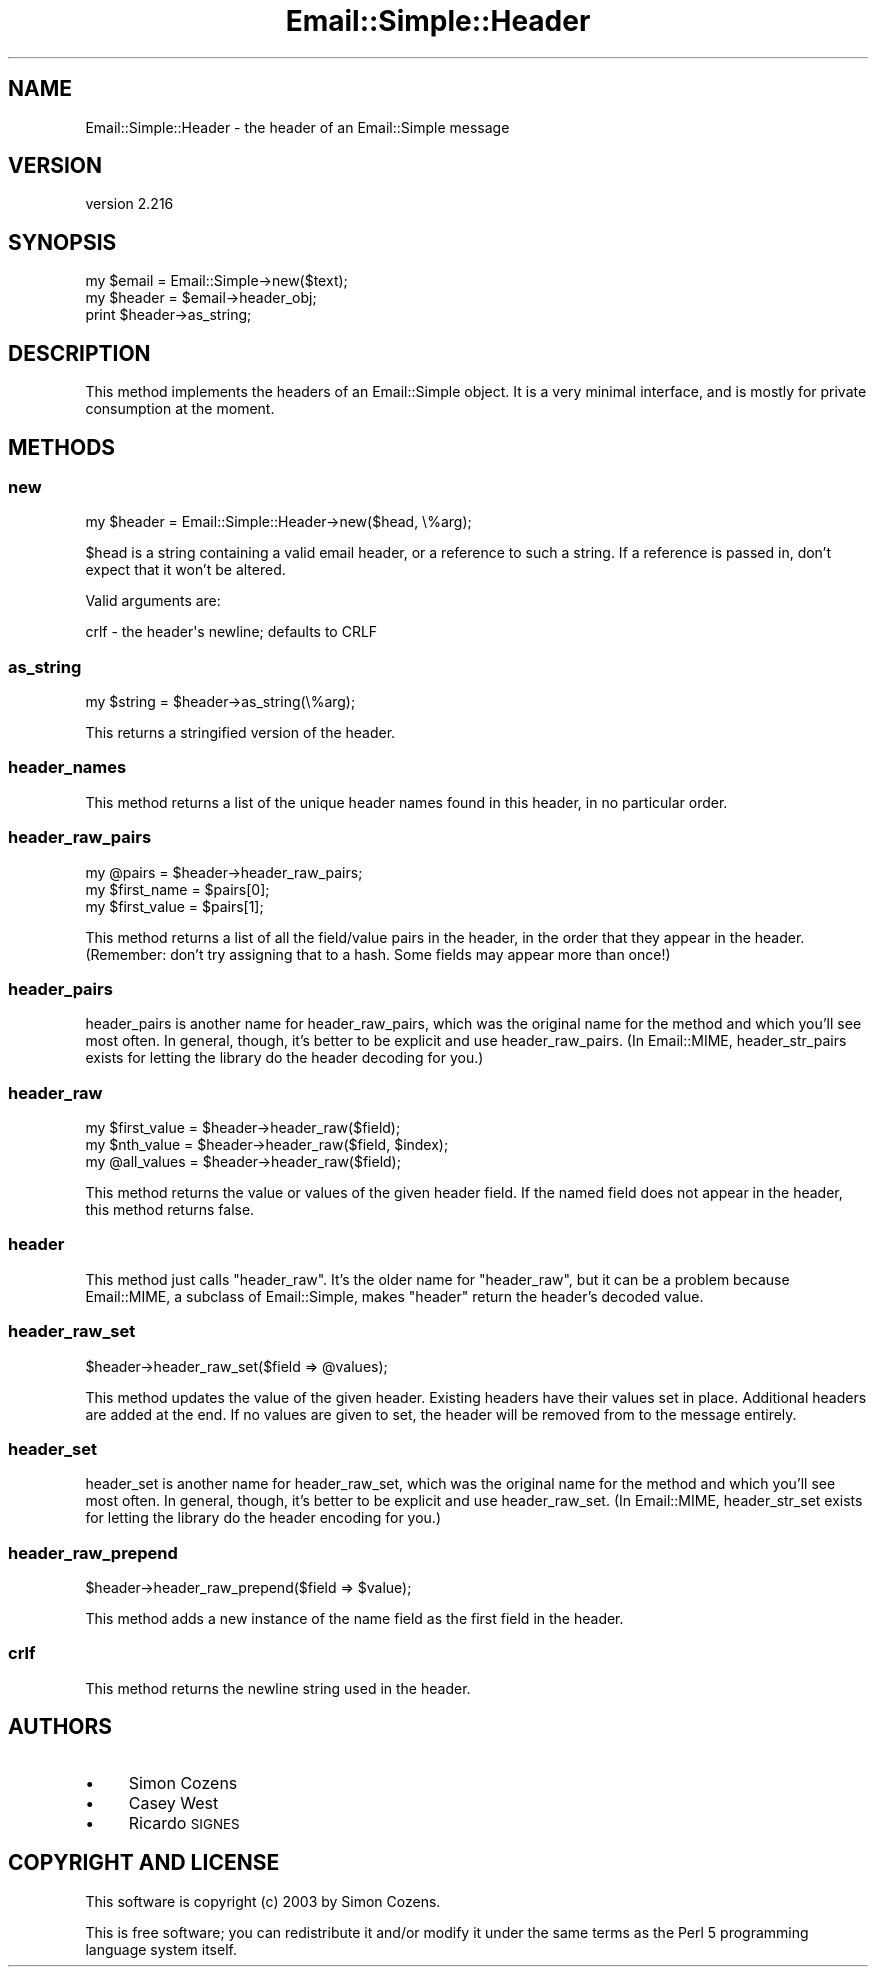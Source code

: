 .\" Automatically generated by Pod::Man 4.11 (Pod::Simple 3.35)
.\"
.\" Standard preamble:
.\" ========================================================================
.de Sp \" Vertical space (when we can't use .PP)
.if t .sp .5v
.if n .sp
..
.de Vb \" Begin verbatim text
.ft CW
.nf
.ne \\$1
..
.de Ve \" End verbatim text
.ft R
.fi
..
.\" Set up some character translations and predefined strings.  \*(-- will
.\" give an unbreakable dash, \*(PI will give pi, \*(L" will give a left
.\" double quote, and \*(R" will give a right double quote.  \*(C+ will
.\" give a nicer C++.  Capital omega is used to do unbreakable dashes and
.\" therefore won't be available.  \*(C` and \*(C' expand to `' in nroff,
.\" nothing in troff, for use with C<>.
.tr \(*W-
.ds C+ C\v'-.1v'\h'-1p'\s-2+\h'-1p'+\s0\v'.1v'\h'-1p'
.ie n \{\
.    ds -- \(*W-
.    ds PI pi
.    if (\n(.H=4u)&(1m=24u) .ds -- \(*W\h'-12u'\(*W\h'-12u'-\" diablo 10 pitch
.    if (\n(.H=4u)&(1m=20u) .ds -- \(*W\h'-12u'\(*W\h'-8u'-\"  diablo 12 pitch
.    ds L" ""
.    ds R" ""
.    ds C` ""
.    ds C' ""
'br\}
.el\{\
.    ds -- \|\(em\|
.    ds PI \(*p
.    ds L" ``
.    ds R" ''
.    ds C`
.    ds C'
'br\}
.\"
.\" Escape single quotes in literal strings from groff's Unicode transform.
.ie \n(.g .ds Aq \(aq
.el       .ds Aq '
.\"
.\" If the F register is >0, we'll generate index entries on stderr for
.\" titles (.TH), headers (.SH), subsections (.SS), items (.Ip), and index
.\" entries marked with X<> in POD.  Of course, you'll have to process the
.\" output yourself in some meaningful fashion.
.\"
.\" Avoid warning from groff about undefined register 'F'.
.de IX
..
.nr rF 0
.if \n(.g .if rF .nr rF 1
.if (\n(rF:(\n(.g==0)) \{\
.    if \nF \{\
.        de IX
.        tm Index:\\$1\t\\n%\t"\\$2"
..
.        if !\nF==2 \{\
.            nr % 0
.            nr F 2
.        \}
.    \}
.\}
.rr rF
.\" ========================================================================
.\"
.IX Title "Email::Simple::Header 3pm"
.TH Email::Simple::Header 3pm "2018-06-06" "perl v5.30.0" "User Contributed Perl Documentation"
.\" For nroff, turn off justification.  Always turn off hyphenation; it makes
.\" way too many mistakes in technical documents.
.if n .ad l
.nh
.SH "NAME"
Email::Simple::Header \- the header of an Email::Simple message
.SH "VERSION"
.IX Header "VERSION"
version 2.216
.SH "SYNOPSIS"
.IX Header "SYNOPSIS"
.Vb 1
\&  my $email = Email::Simple\->new($text);
\&
\&  my $header = $email\->header_obj;
\&  print $header\->as_string;
.Ve
.SH "DESCRIPTION"
.IX Header "DESCRIPTION"
This method implements the headers of an Email::Simple object.  It is a very
minimal interface, and is mostly for private consumption at the moment.
.SH "METHODS"
.IX Header "METHODS"
.SS "new"
.IX Subsection "new"
.Vb 1
\&  my $header = Email::Simple::Header\->new($head, \e%arg);
.Ve
.PP
\&\f(CW$head\fR is a string containing a valid email header, or a reference to such a
string.  If a reference is passed in, don't expect that it won't be altered.
.PP
Valid arguments are:
.PP
.Vb 1
\&  crlf \- the header\*(Aqs newline; defaults to CRLF
.Ve
.SS "as_string"
.IX Subsection "as_string"
.Vb 1
\&  my $string = $header\->as_string(\e%arg);
.Ve
.PP
This returns a stringified version of the header.
.SS "header_names"
.IX Subsection "header_names"
This method returns a list of the unique header names found in this header, in
no particular order.
.SS "header_raw_pairs"
.IX Subsection "header_raw_pairs"
.Vb 3
\&  my @pairs = $header\->header_raw_pairs;
\&  my $first_name  = $pairs[0];
\&  my $first_value = $pairs[1];
.Ve
.PP
This method returns a list of all the field/value pairs in the header, in the
order that they appear in the header.  (Remember: don't try assigning that to a
hash.  Some fields may appear more than once!)
.SS "header_pairs"
.IX Subsection "header_pairs"
header_pairs is another name for header_raw_pairs, which was the original
name for the method and which you'll see most often.  In general, though, it's
better to be explicit and use header_raw_pairs.  (In Email::MIME,
header_str_pairs exists for letting the library do the header decoding for
you.)
.SS "header_raw"
.IX Subsection "header_raw"
.Vb 3
\&  my $first_value = $header\->header_raw($field);
\&  my $nth_value   = $header\->header_raw($field, $index);
\&  my @all_values  = $header\->header_raw($field);
.Ve
.PP
This method returns the value or values of the given header field.  If the
named field does not appear in the header, this method returns false.
.SS "header"
.IX Subsection "header"
This method just calls \f(CW\*(C`header_raw\*(C'\fR.  It's the older name for \f(CW\*(C`header_raw\*(C'\fR,
but it can be a problem because Email::MIME, a subclass of Email::Simple,
makes \f(CW\*(C`header\*(C'\fR return the header's decoded value.
.SS "header_raw_set"
.IX Subsection "header_raw_set"
.Vb 1
\&  $header\->header_raw_set($field => @values);
.Ve
.PP
This method updates the value of the given header.  Existing headers have their
values set in place.  Additional headers are added at the end.  If no values
are given to set, the header will be removed from to the message entirely.
.SS "header_set"
.IX Subsection "header_set"
header_set is another name for header_raw_set, which was the original
name for the method and which you'll see most often.  In general, though, it's
better to be explicit and use header_raw_set.  (In Email::MIME,
header_str_set exists for letting the library do the header encoding for
you.)
.SS "header_raw_prepend"
.IX Subsection "header_raw_prepend"
.Vb 1
\&  $header\->header_raw_prepend($field => $value);
.Ve
.PP
This method adds a new instance of the name field as the first field in the
header.
.SS "crlf"
.IX Subsection "crlf"
This method returns the newline string used in the header.
.SH "AUTHORS"
.IX Header "AUTHORS"
.IP "\(bu" 4
Simon Cozens
.IP "\(bu" 4
Casey West
.IP "\(bu" 4
Ricardo \s-1SIGNES\s0
.SH "COPYRIGHT AND LICENSE"
.IX Header "COPYRIGHT AND LICENSE"
This software is copyright (c) 2003 by Simon Cozens.
.PP
This is free software; you can redistribute it and/or modify it under
the same terms as the Perl 5 programming language system itself.
